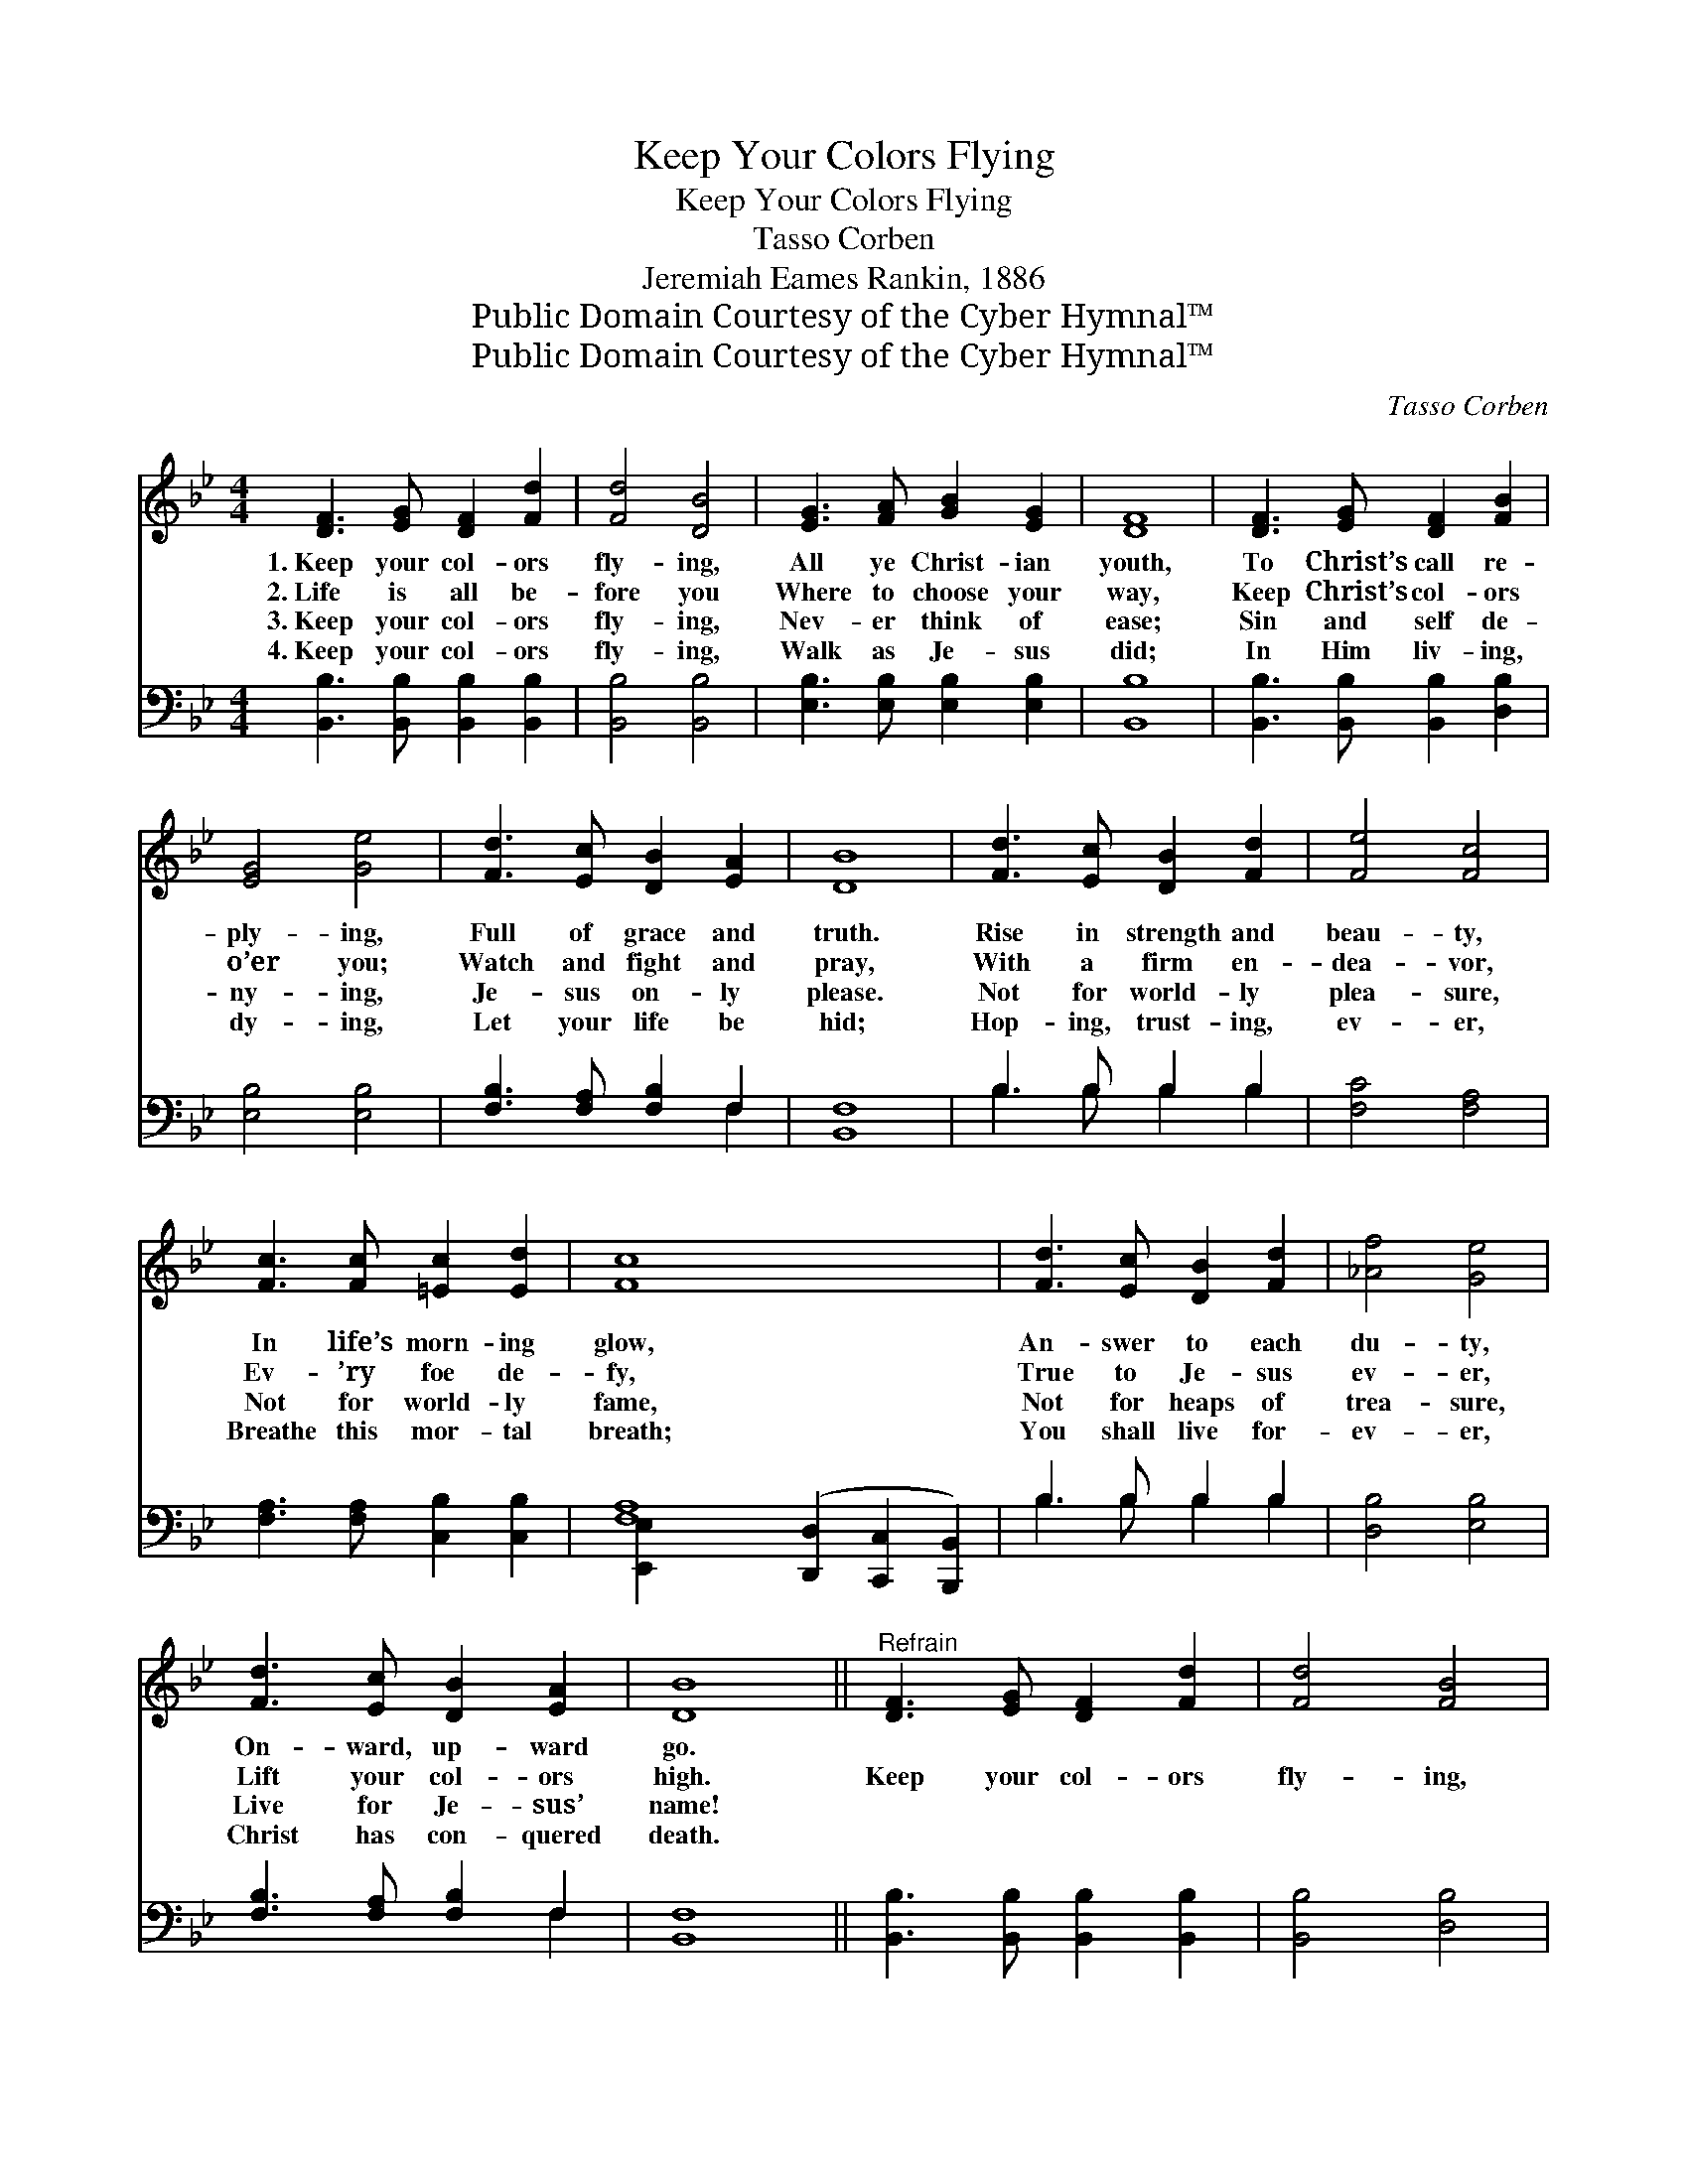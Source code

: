 X:1
T:Keep Your Colors Flying
T:Keep Your Colors Flying
T:Tasso Corben
T:Jeremiah Eames Rankin, 1886
T:Public Domain Courtesy of the Cyber Hymnal™
T:Public Domain Courtesy of the Cyber Hymnal™
C:Tasso Corben
Z:Public Domain
Z:Courtesy of the Cyber Hymnal™
%%score 1 ( 2 3 )
L:1/8
M:4/4
K:Bb
V:1 treble 
V:2 bass 
V:3 bass 
V:1
 [DF]3 [EG] [DF]2 [Fd]2 | [Fd]4 [DB]4 | [EG]3 [FA] [GB]2 [EG]2 | [DF]8 | [DF]3 [EG] [DF]2 [FB]2 | %5
w: 1.~Keep your col- ors|fly- ing,|All ye Christ- ian|youth,|To Christ’s call re-|
w: 2.~Life is all be-|fore you|Where to choose your|way,|Keep Christ’s col- ors|
w: 3.~Keep your col- ors|fly- ing,|Nev- er think of|ease;|Sin and self de-|
w: 4.~Keep your col- ors|fly- ing,|Walk as Je- sus|did;|In Him liv- ing,|
 [EG]4 [Ge]4 | [Fd]3 [Ec] [DB]2 [EA]2 | [DB]8 | [Fd]3 [Ec] [DB]2 [Fd]2 | [Fe]4 [Fc]4 | %10
w: ply- ing,|Full of grace and|truth.|Rise in strength and|beau- ty,|
w: o’er you;|Watch and fight and|pray,|With a firm en-|dea- vor,|
w: ny- ing,|Je- sus on- ly|please.|Not for world- ly|plea- sure,|
w: dy- ing,|Let your life be|hid;|Hop- ing, trust- ing,|ev- er,|
 [Fc]3 [Fc] [=Ec]2 [Ed]2 | [Fc]8 x6 | [Fd]3 [Ec] [DB]2 [Fd]2 | [_Af]4 [Ge]4 | %14
w: In life’s morn- ing|glow,|An- swer to each|du- ty,|
w: Ev- ’ry foe de-|fy,|True to Je- sus|ev- er,|
w: Not for world- ly|fame,|Not for heaps of|trea- sure,|
w: Breathe this mor- tal|breath;|You shall live for-|ev- er,|
 [Fd]3 [Ec] [DB]2 [EA]2 | [DB]8 ||"^Refrain" [DF]3 [EG] [DF]2 [Fd]2 | [Fd]4 [FB]4 | %18
w: On- ward, up- ward|go.|||
w: Lift your col- ors|high.|Keep your col- ors|fly- ing,|
w: Live for Je- sus’|name!|||
w: Christ has con- quered|death.|||
 [EG]3 [FB] [GB]2 [Gc]2 | [^Fd]8 | [DF]3 [EG] [DF]2 [FB]2 | [EG]4 [Ge]4 | [Fd]3 [Ec] [DB]2 [EA]2 | %23
w: |||||
w: Stand for God and|truth,|Keep your col- ors|fly- ing,|All ye Chris- tian|
w: |||||
w: |||||
 [DB]8 |] %24
w: |
w: youth.|
w: |
w: |
V:2
 [B,,B,]3 [B,,B,] [B,,B,]2 [B,,B,]2 | [B,,B,]4 [B,,B,]4 | [E,B,]3 [E,B,] [E,B,]2 [E,B,]2 | %3
 [B,,B,]8 | [B,,B,]3 [B,,B,] [B,,B,]2 [D,B,]2 | [E,B,]4 [E,B,]4 | [F,B,]3 [F,A,] [F,B,]2 F,2 | %7
 [B,,F,]8 | B,3 B, B,2 B,2 | [F,C]4 [F,A,]4 | [F,A,]3 [F,A,] [C,B,]2 [C,B,]2 | %11
 [F,A,]8 ([D,,D,]2 [C,,C,]2 [B,,,B,,]2) | B,3 B, B,2 B,2 | [D,B,]4 [E,B,]4 | %14
 [F,B,]3 [F,A,] [F,B,]2 F,2 | [B,,F,]8 || [B,,B,]3 [B,,B,] [B,,B,]2 [B,,B,]2 | [B,,B,]4 [D,B,]4 | %18
 [E,B,]3 [E,B,] [E,B,]2 [E,G,]2 | [D,A,]8 | [B,,B,]3 [B,,B,] [B,,B,]2 [D,B,]2 | [E,B,]4 [E,B,]4 | %22
 [F,B,]3 [F,A,] [F,B,]2 F,2 | [B,,F,]8 |] %24
V:3
 x8 | x8 | x8 | x8 | x8 | x8 | x6 F,2 | x8 | B,3 B, B,2 B,2 | x8 | x8 | [E,,E,]2 x12 | %12
 B,3 B, B,2 B,2 | x8 | x6 F,2 | x8 || x8 | x8 | x8 | x8 | x8 | x8 | x6 F,2 | x8 |] %24

